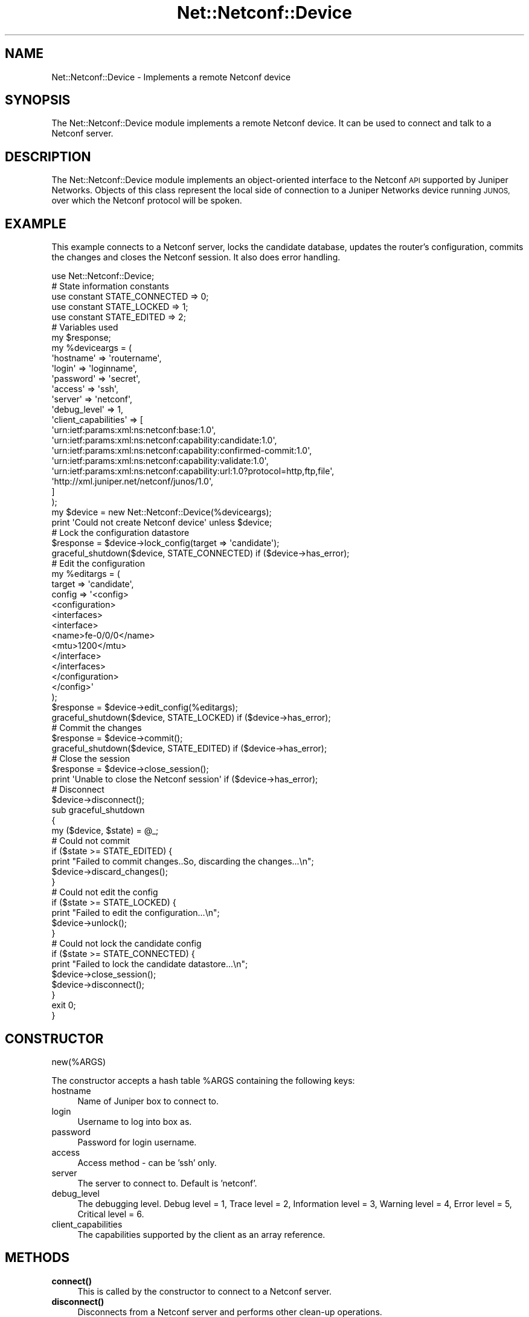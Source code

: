 .\" Automatically generated by Pod::Man 4.14 (Pod::Simple 3.40)
.\"
.\" Standard preamble:
.\" ========================================================================
.de Sp \" Vertical space (when we can't use .PP)
.if t .sp .5v
.if n .sp
..
.de Vb \" Begin verbatim text
.ft CW
.nf
.ne \\$1
..
.de Ve \" End verbatim text
.ft R
.fi
..
.\" Set up some character translations and predefined strings.  \*(-- will
.\" give an unbreakable dash, \*(PI will give pi, \*(L" will give a left
.\" double quote, and \*(R" will give a right double quote.  \*(C+ will
.\" give a nicer C++.  Capital omega is used to do unbreakable dashes and
.\" therefore won't be available.  \*(C` and \*(C' expand to `' in nroff,
.\" nothing in troff, for use with C<>.
.tr \(*W-
.ds C+ C\v'-.1v'\h'-1p'\s-2+\h'-1p'+\s0\v'.1v'\h'-1p'
.ie n \{\
.    ds -- \(*W-
.    ds PI pi
.    if (\n(.H=4u)&(1m=24u) .ds -- \(*W\h'-12u'\(*W\h'-12u'-\" diablo 10 pitch
.    if (\n(.H=4u)&(1m=20u) .ds -- \(*W\h'-12u'\(*W\h'-8u'-\"  diablo 12 pitch
.    ds L" ""
.    ds R" ""
.    ds C` ""
.    ds C' ""
'br\}
.el\{\
.    ds -- \|\(em\|
.    ds PI \(*p
.    ds L" ``
.    ds R" ''
.    ds C`
.    ds C'
'br\}
.\"
.\" Escape single quotes in literal strings from groff's Unicode transform.
.ie \n(.g .ds Aq \(aq
.el       .ds Aq '
.\"
.\" If the F register is >0, we'll generate index entries on stderr for
.\" titles (.TH), headers (.SH), subsections (.SS), items (.Ip), and index
.\" entries marked with X<> in POD.  Of course, you'll have to process the
.\" output yourself in some meaningful fashion.
.\"
.\" Avoid warning from groff about undefined register 'F'.
.de IX
..
.nr rF 0
.if \n(.g .if rF .nr rF 1
.if (\n(rF:(\n(.g==0)) \{\
.    if \nF \{\
.        de IX
.        tm Index:\\$1\t\\n%\t"\\$2"
..
.        if !\nF==2 \{\
.            nr % 0
.            nr F 2
.        \}
.    \}
.\}
.rr rF
.\" ========================================================================
.\"
.IX Title "Net::Netconf::Device 3"
.TH Net::Netconf::Device 3 "2018-12-11" "perl v5.32.0" "User Contributed Perl Documentation"
.\" For nroff, turn off justification.  Always turn off hyphenation; it makes
.\" way too many mistakes in technical documents.
.if n .ad l
.nh
.SH "NAME"
Net::Netconf::Device \- Implements a remote Netconf device
.SH "SYNOPSIS"
.IX Header "SYNOPSIS"
The Net::Netconf::Device module implements a remote Netconf device. It can be
used to connect and talk to a Netconf server.
.SH "DESCRIPTION"
.IX Header "DESCRIPTION"
The Net::Netconf::Device module implements an object-oriented interface to the
Netconf \s-1API\s0 supported by Juniper Networks. Objects of this class represent the
local side of connection to a Juniper Networks device running \s-1JUNOS,\s0 over which
the Netconf protocol will be spoken.
.SH "EXAMPLE"
.IX Header "EXAMPLE"
This example connects to a Netconf server, locks the candidate database, updates
the router's configuration, commits the changes and closes the Netconf session.
It also does error handling.
.PP
.Vb 1
\&    use Net::Netconf::Device;
\&
\&    # State information constants
\&    use constant STATE_CONNECTED => 0;
\&    use constant STATE_LOCKED => 1;
\&    use constant STATE_EDITED => 2;
\&
\&    # Variables used
\&    my $response;
\&
\&    my %deviceargs = (
\&      \*(Aqhostname\*(Aq => \*(Aqroutername\*(Aq,
\&      \*(Aqlogin\*(Aq => \*(Aqloginname\*(Aq,
\&      \*(Aqpassword\*(Aq => \*(Aqsecret\*(Aq,
\&      \*(Aqaccess\*(Aq => \*(Aqssh\*(Aq,
\&      \*(Aqserver\*(Aq => \*(Aqnetconf\*(Aq,
\&      \*(Aqdebug_level\*(Aq => 1,
\&      \*(Aqclient_capabilities\*(Aq => [
\&        \*(Aqurn:ietf:params:xml:ns:netconf:base:1.0\*(Aq,
\&        \*(Aqurn:ietf:params:xml:ns:netconf:capability:candidate:1.0\*(Aq,
\&        \*(Aqurn:ietf:params:xml:ns:netconf:capability:confirmed\-commit:1.0\*(Aq,
\&        \*(Aqurn:ietf:params:xml:ns:netconf:capability:validate:1.0\*(Aq,
\&        \*(Aqurn:ietf:params:xml:ns:netconf:capability:url:1.0?protocol=http,ftp,file\*(Aq,
\&        \*(Aqhttp://xml.juniper.net/netconf/junos/1.0\*(Aq,
\&          ]
\&    );
\&
\&    my $device = new Net::Netconf::Device(%deviceargs);
\&    print \*(AqCould not create Netconf device\*(Aq unless $device;
\&
\&    # Lock the configuration datastore
\&    $response = $device\->lock_config(target => \*(Aqcandidate\*(Aq);
\&    graceful_shutdown($device, STATE_CONNECTED) if ($device\->has_error);
\&
\&    # Edit the configuration
\&    my %editargs = (
\&        target => \*(Aqcandidate\*(Aq,
\&        config => \*(Aq<config>
\&                     <configuration>
\&                       <interfaces>
\&                         <interface>
\&                           <name>fe\-0/0/0</name>
\&                           <mtu>1200</mtu>
\&                         </interface>
\&                       </interfaces>
\&                     </configuration>
\&                   </config>\*(Aq
\&    );
\&
\&    $response = $device\->edit_config(%editargs);
\&    graceful_shutdown($device, STATE_LOCKED) if ($device\->has_error);
\&
\&    # Commit the changes
\&    $response = $device\->commit();
\&    graceful_shutdown($device, STATE_EDITED) if ($device\->has_error);
\&
\&    # Close the session
\&    $response = $device\->close_session();
\&    print \*(AqUnable to close the Netconf session\*(Aq if ($device\->has_error);
\&    # Disconnect
\&    $device\->disconnect();
\&
\&    sub graceful_shutdown
\&    {
\&        my ($device, $state) = @_;
\&
\&        # Could not commit
\&        if ($state >= STATE_EDITED) {
\&            print "Failed to commit changes..So, discarding the changes...\en";
\&            $device\->discard_changes();
\&        }
\&
\&        # Could not edit the config
\&        if ($state >= STATE_LOCKED) {
\&            print "Failed to edit the configuration...\en";
\&            $device\->unlock();
\&        }
\&
\&        # Could not lock the candidate config
\&        if ($state >= STATE_CONNECTED) {
\&            print "Failed to lock the candidate datastore...\en";
\&            $device\->close_session();
\&            $device\->disconnect();
\&        }
\&        exit 0;
\&    }
.Ve
.SH "CONSTRUCTOR"
.IX Header "CONSTRUCTOR"
new(%ARGS)
.PP
The constructor accepts a hash table \f(CW%ARGS\fR containing the following keys:
.IP "hostname" 4
.IX Item "hostname"
Name of Juniper box to connect to.
.IP "login" 4
.IX Item "login"
Username to log into box as.
.IP "password" 4
.IX Item "password"
Password for login username.
.IP "access" 4
.IX Item "access"
Access method \- can be 'ssh' only.
.IP "server" 4
.IX Item "server"
The server to connect to. Default is 'netconf'.
.IP "debug_level" 4
.IX Item "debug_level"
The debugging level. Debug level = 1, Trace level = 2, Information level = 3,
Warning level = 4, Error level = 5, Critical level = 6.
.IP "client_capabilities" 4
.IX Item "client_capabilities"
The capabilities supported by the client as an array reference.
.SH "METHODS"
.IX Header "METHODS"
.IP "\fBconnect()\fR" 4
.IX Item "connect()"
This is called by the constructor to connect to a Netconf server.
.IP "\fBdisconnect()\fR" 4
.IX Item "disconnect()"
Disconnects from a Netconf server and performs other clean-up operations.
.IP "has_error" 4
.IX Item "has_error"
Returns the number of <rpc\-error> tags seen in the Netconf server response.
.IP "get_first_error" 4
.IX Item "get_first_error"
Returns a hash containing the first <rpc\-error> message returned by the Netconf
server on the last request. The hash keys include error_severity, error_message
etc.
.IP "get_all_errors" 4
.IX Item "get_all_errors"
Returns a hash containing all the <rpc\-error> messages returned by the Netconf
server key-ed by the error number.
.SH "SEE ALSO"
.IX Header "SEE ALSO"
.IP "\(bu" 4
Net::Netconf::Manager
.IP "\(bu" 4
Net::Netconf:Trace
.PP
Juniper Networks Perl Team, send bug reports, hints, tips and suggestions to
netconf\-support@juniper.net.
.SH "POD ERRORS"
.IX Header "POD ERRORS"
Hey! \fBThe above document had some coding errors, which are explained below:\fR
.IP "Around line 846:" 4
.IX Item "Around line 846:"
You forgot a '=back' before '=head1'
.IP "Around line 858:" 4
.IX Item "Around line 858:"
=back doesn't take any parameters, but you said =back  =head1 \s-1AUTHOR\s0
